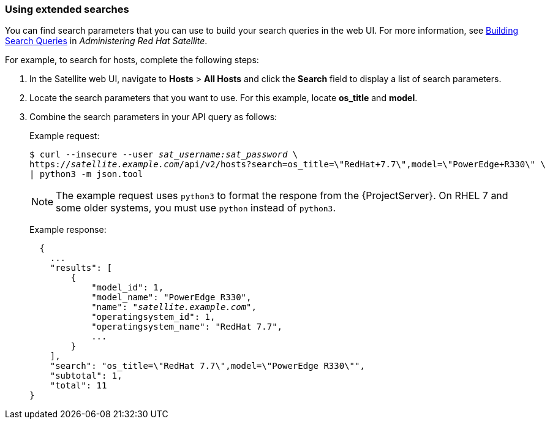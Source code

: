 [[sect-API_Guide-Using_Extended_Searches]]
=== Using extended searches

You can find search parameters that you can use to build your search queries in the web UI. For more information, see https://access.redhat.com/documentation/en-us/red_hat_satellite/{ProjectVersion}/html/administering_red_hat_satellite/searching_and_bookmarking_admin#Building_Search_Queries_admin[Building Search Queries] in _Administering Red Hat Satellite_.

For example, to search for hosts, complete the following steps:

. In the Satellite web UI, navigate to *Hosts* > *All Hosts* and click the *Search* field to display a list of search parameters.
. Locate the search parameters that you want to use. For this example, locate *os_title* and *model*.
. Combine the search parameters in your API query as follows:
+
Example request:
+
[options="nowrap" subs="+quotes"]
----
$ curl --insecure --user _sat_username:sat_password_ \
https://_satellite.example.com_/api/v2/hosts?search=os_title=\"RedHat+7.7\",model=\"PowerEdge+R330\" \
| python3 -m json.tool
----
+
NOTE: The example request uses `python3` to format the respone from the {ProjectServer}.
On RHEL 7 and some older systems, you must use `python` instead of `python3`.
+
Example response:
+
[options="nowrap" subs="+quotes"]
----
  {
    ...
    "results": [
        {
            "model_id": 1,
            "model_name": "PowerEdge R330",
            "name": "_satellite.example.com_",
            "operatingsystem_id": 1,
            "operatingsystem_name": "RedHat 7.7",
            ...
        }
    ],
    "search": "os_title=\"RedHat 7.7\",model=\"PowerEdge R330\"",
    "subtotal": 1,
    "total": 11
}
----
